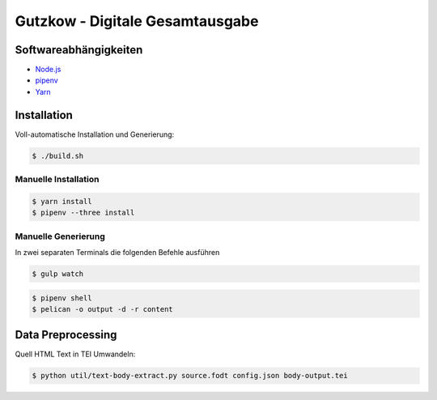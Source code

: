 Gutzkow - Digitale Gesamtausgabe
================================

Softwareabhängigkeiten
++++++++++++++++++++++

* `Node.js <https://nodejs.org>`_
* `pipenv <https://docs.pipenv.org>`_
* `Yarn <https://yarnpkg.com>`_

Installation
++++++++++++

Voll-automatische Installation und Generierung:

.. sourcecode:: console

  $ ./build.sh

Manuelle Installation
---------------------

.. sourcecode:: console

  $ yarn install
  $ pipenv --three install

Manuelle Generierung
--------------------

In zwei separaten Terminals die folgenden Befehle ausführen

.. sourcecode:: console

  $ gulp watch

.. sourcecode:: console

  $ pipenv shell
  $ pelican -o output -d -r content

Data Preprocessing
++++++++++++++++++

Quell HTML Text in TEI Umwandeln:

.. sourcecode:: console

  $ python util/text-body-extract.py source.fodt config.json body-output.tei
